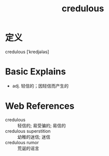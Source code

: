 #+title: credulous
#+roam_tags:英语单词

* 定义
  
credulous [ˈkredjələs]

* Basic Explains
- adj. 轻信的；因轻信而产生的

* Web References
- credulous :: 轻信的; 易受骗的; 易信的
- credulous superstition :: 幼稚的迷信; 迷信
- credulous rumor :: 荒诞的谣言
